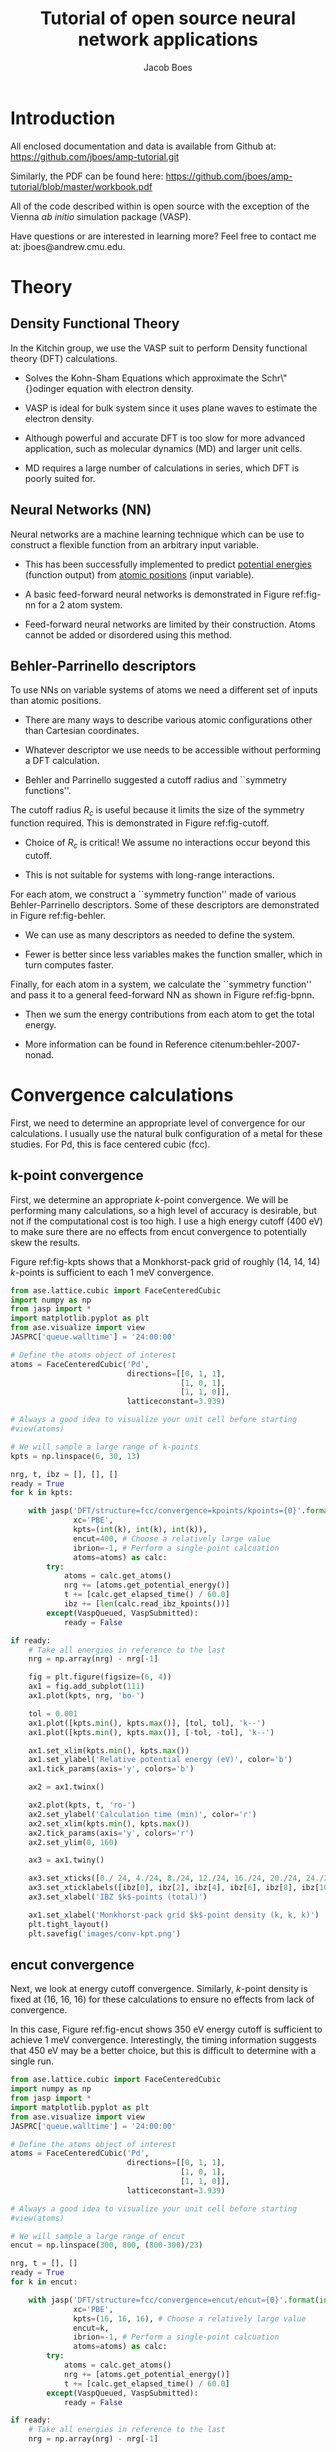 #+LATEX_CLASS: cmu-article
#+LATEX_CLASS_OPTIONS: [12pt]
#+LATEX_HEADER: \usepackage{setspace}
#+LATEX_HEADER: \doublespacing
#+STARTUP: hideblocks

#+OPTIONS: toc:t
#+TITLE: Tutorial of open source neural network applications
#+AUTHOR: Jacob Boes

* Introduction
All enclosed documentation and data is available from Github at: https://github.com/jboes/amp-tutorial.git

Similarly, the PDF can be found here: https://github.com/jboes/amp-tutorial/blob/master/workbook.pdf

All of the code described within is open source with the exception of the Vienna /ab initio/ simulation package (VASP).

Have questions or are interested in learning more? Feel free to contact me at: jboes@andrew.cmu.edu.

* Theory
** Density Functional Theory
In the Kitchin group, we use the VASP suit to perform Density functional theory (DFT) calculations.

- Solves the Kohn-Sham Equations which approximate the Schr\"{}odinger equation with electron density.

- VASP is ideal for bulk system since it uses plane waves to estimate the electron density.

#+label: fig-elec-dens
#+caption: Example of a 2D electron density distribution using plane waves and Gaussians.
#+attr_latex: :width 6in
#+attr_org: :width 600
[[./images/elec-dens.png]]

- Although powerful and accurate DFT is too slow for more advanced application, such as molecular dynamics (MD) and larger unit cells.

- MD requires a large number of calculations in series, which DFT is poorly suited for.

** Neural Networks (NN)
Neural networks are a machine learning technique which can be use to construct a flexible function from an arbitrary input variable.

- This has been successfully implemented to predict _potential energies_ (function output) from _atomic positions_ (input variable).

- A basic feed-forward neural networks is demonstrated in Figure ref:fig-nn for a 2 atom system.

#+label: fig-nn
#+caption: A basic neural network framework for a 2 atom system.
#+attr_latex: :width 2in
#+attr_org: :width 200
[[./images/nn.png]]

- Feed-forward neural networks are limited by their construction. Atoms cannot be added or disordered using this method.

** Behler-Parrinello descriptors
To use NNs on variable systems of atoms we need a different set of inputs than atomic positions.

- There are many ways to describe various atomic configurations other than Cartesian coordinates.

- Whatever descriptor we use needs to be accessible without performing a DFT calculation.

- Behler and Parrinello suggested a cutoff radius and ``symmetry functions''.

The cutoff radius $R_{c}$ is useful because it limits the size of the symmetry function required. This is demonstrated in Figure ref:fig-cutoff.

#+label: fig-cutoff
#+caption: Demonstration of the cutoff radius in a 2D unit cell.
#+attr_latex: :width 2in
#+attr_org: :width 200
[[./images/cutoff.png]]

- Choice of $R_{c}$ is critical! We assume no interactions occur beyond this cutoff.

- This is not suitable for systems with long-range interactions.

For each atom, we construct a ``symmetry function'' made of various Behler-Parrinello descriptors. Some of these descriptors are demonstrated in Figure ref:fig-behler.

#+label: fig-behler
#+caption: Visualization of the 1G and 2G Behler descriptors.
#+attr_latex: :width 6in
#+attr_org: :width 600
[[./images/behler.png]]

- We can use as many descriptors as needed to define the system.

- Fewer is better since less variables makes the function smaller, which in turn computes faster.

Finally, for each atom in a system, we calculate the ``symmetry function'' and pass it to a general feed-forward NN as shown in Figure ref:fig-bpnn.

#+label: fig-bpnn
#+caption: A Behler-Parrinello neural network for a 3 atom system.
#+attr_latex: :width 3in
#+attr_org: :width 400
[[./images/bpnn.png]]

- Then we sum the energy contributions from each atom to get the total energy.

- More information can be found in Reference citenum:behler-2007-nonad.

* Convergence calculations
First, we need to determine an appropriate level of convergence for our calculations. I usually use the natural bulk configuration of a metal for these studies. For Pd, this is face centered cubic (fcc).

** k-point convergence
First, we determine an appropriate /k/-point convergence. We will be performing many calculations, so a high level of accuracy is desirable, but not if the computational cost is too high. I use a high energy cutoff (400 eV) to make sure there are no effects from encut convergence to potentially skew the results.

#+label: fig-kpts
#+caption: /k/-point convergence metrics for a single atom unit cell of fcc Pd.
#+attr_latex: :width 6in
#+attr_org: :width 600
[[./images/conv-kpt.png]]

Figure ref:fig-kpts shows that a Monkhorst-pack grid of roughly (14, 14, 14) /k/-points is sufficient to each 1 meV convergence.

#+BEGIN_SRC python :results silent
from ase.lattice.cubic import FaceCenteredCubic
import numpy as np
from jasp import *
import matplotlib.pyplot as plt
from ase.visualize import view
JASPRC['queue.walltime'] = '24:00:00'

# Define the atoms object of interest
atoms = FaceCenteredCubic('Pd',
                          directions=[[0, 1, 1],
                                      [1, 0, 1],
                                      [1, 1, 0]],
                          latticeconstant=3.939)

# Always a good idea to visualize your unit cell before starting
#view(atoms)

# We will sample a large range of k-points
kpts = np.linspace(6, 30, 13)

nrg, t, ibz = [], [], []
ready = True
for k in kpts:

    with jasp('DFT/structure=fcc/convergence=kpoints/kpoints={0}'.format(int(k)),
              xc='PBE',
              kpts=(int(k), int(k), int(k)),
              encut=400, # Choose a relatively large value
              ibrion=-1, # Perform a single-point calcuation
              atoms=atoms) as calc:
        try:
            atoms = calc.get_atoms()
            nrg += [atoms.get_potential_energy()]
            t += [calc.get_elapsed_time() / 60.0]
            ibz += [len(calc.read_ibz_kpoints())]
        except(VaspQueued, VaspSubmitted):
            ready = False

if ready:
    # Take all energies in reference to the last
    nrg = np.array(nrg) - nrg[-1]

    fig = plt.figure(figsize=(6, 4))
    ax1 = fig.add_subplot(111)
    ax1.plot(kpts, nrg, 'bo-')

    tol = 0.001
    ax1.plot([kpts.min(), kpts.max()], [tol, tol], 'k--')
    ax1.plot([kpts.min(), kpts.max()], [-tol, -tol], 'k--')

    ax1.set_xlim(kpts.min(), kpts.max())
    ax1.set_ylabel('Relative potential energy (eV)', color='b')
    ax1.tick_params(axis='y', colors='b')

    ax2 = ax1.twinx()

    ax2.plot(kpts, t, 'ro-')
    ax2.set_ylabel('Calculation time (min)', color='r')
    ax2.set_xlim(kpts.min(), kpts.max())
    ax2.tick_params(axis='y', colors='r')
    ax2.set_ylim(0, 160)

    ax3 = ax1.twiny()
    
    ax3.set_xticks([0./ 24, 4./24, 8./24, 12./24, 16./24, 20./24, 24./24])
    ax3.set_xticklabels([ibz[0], ibz[2], ibz[4], ibz[6], ibz[8], ibz[10], ibz[12],])
    ax3.set_xlabel('IBZ $k$-points (total)')

    ax1.set_xlabel('Monkhorst-pack grid $k$-point density (k, k, k)')
    plt.tight_layout()
    plt.savefig('images/conv-kpt.png')
#+END_SRC

** encut convergence
Next, we look at energy cutoff convergence. Similarly, /k/-point density is fixed at (16, 16, 16) for these calculations to ensure no effects from lack of convergence.

#+label: fig-encut
#+caption: Energy cutoff convergence metrics for a single atom unit cell of fcc Pd.
#+attr_latex: :width 6in
#+attr_org: :width 600
[[./images/conv-encut.png]]

In this case, Figure ref:fig-encut shows 350 eV energy cutoff is sufficient to achieve 1 meV convergence. Interestingly, the timing information suggests that 450 eV may be a better choice, but this is difficult to determine with a single run.

#+BEGIN_SRC python :results silent
from ase.lattice.cubic import FaceCenteredCubic
import numpy as np
from jasp import *
import matplotlib.pyplot as plt
from ase.visualize import view
JASPRC['queue.walltime'] = '24:00:00'

# Define the atoms object of interest
atoms = FaceCenteredCubic('Pd',
                          directions=[[0, 1, 1],
                                      [1, 0, 1],
                                      [1, 1, 0]],
                          latticeconstant=3.939)

# Always a good idea to visualize your unit cell before starting
#view(atoms)

# We will sample a large range of encut
encut = np.linspace(300, 800, (800-300)/23)

nrg, t = [], []
ready = True
for k in encut:

    with jasp('DFT/structure=fcc/convergence=encut/encut={0}'.format(int(k)),
              xc='PBE',
              kpts=(16, 16, 16), # Choose a relatively large value
              encut=k,
              ibrion=-1, # Perform a single-point calcuation
              atoms=atoms) as calc:
        try:
            atoms = calc.get_atoms()
            nrg += [atoms.get_potential_energy()]
            t += [calc.get_elapsed_time() / 60.0]
        except(VaspQueued, VaspSubmitted):
            ready = False

if ready:
    # Take all energies in reference to the last
    nrg = np.array(nrg) - nrg[-1]

    fig = plt.figure(figsize=(6, 4))
    ax1 = fig.add_subplot(111)
    ax1.plot(encut, nrg, 'bo-')

    tol = 0.001
    ax1.plot([encut.min(), encut.max()], [tol, tol], 'k--')
    ax1.plot([encut.min(), encut.max()], [-tol, -tol], 'k--')

    ax1.set_xlim(encut.min(), encut.max())
    ax1.set_ylabel('Relative potential energy (eV)', color='b')
    ax1.tick_params(axis='y', colors='b')

    ax2 = ax1.twinx()

    ax2.plot(encut, t, 'ro-')
    ax2.set_ylabel('Calculation time (min)', color='r')
    ax2.set_xlim(encut.min(), encut.max())
    ax2.tick_params(axis='y', colors='r')
    ax2.set_ylim(0, 160)

    ax1.set_xlabel('Energy cutoff (eV)')
    plt.tight_layout()
    plt.savefig('./images/conv-encut.png')
#+END_SRC

** ediff convergence
Finally, we look at the effects of electronic convergence criteria on total energy convergence. For this study, /k/-points are fixed at (16, 16, 16) and encut at 400 eV.

#+label: fig-ediff
#+caption: Electronic convergence criteria (ediff) convergence metrics for a single atom unit cell of fcc Pd.
#+attr_latex: :width 6in
#+attr_org: :width 600
[[./images/conv-ediff.png]]

Interestingly, Figure ref:fig-ediff shows that values less than 5e-3 eV (or 5 meV) have no effect on the convergence of the total energy. The calculation times suggest that the default of 1e-4 eV is a good choice.

#+BEGIN_SRC python :results silent
from ase.lattice.cubic import FaceCenteredCubic
import numpy as np
from jasp import *
import matplotlib.pyplot as plt
from ase.visualize import view
JASPRC['queue.walltime'] = '24:00:00'

# Define the atoms object of interest
atoms = FaceCenteredCubic('Pd',
                          directions=[[0, 1, 1],
                                      [1, 0, 1],
                                      [1, 1, 0]],
                          latticeconstant=3.939)

# Always a good idea to visualize your unit cell before starting
#view(atoms)

# We will sample a small range of ediff
ediff = np.array([1e-2, 5e-3, 1e-3, 5e-4, 1e-4, 5e-5, 1e-5, 5e-6, 1e-6])

nrg, t = [], []
ready = True
for k in ediff:

    with jasp('DFT/structure=fcc/convergence=ediff/ediff={0:1.6f}'.format(k),
              xc='PBE',
              kpts=(16, 16, 16), # Choose a relatively large value
              encut=400,
              ediff=k,
              ibrion=-1, # Perform a single-point calcuation
              atoms=atoms) as calc:
        try:
            atoms = calc.get_atoms()
            nrg += [atoms.get_potential_energy()]
            t += [calc.get_elapsed_time() / 60.0]
        except(VaspQueued, VaspSubmitted):
            ready = False

if ready:
    # Take all energies in reference to the last
    nrg = np.array(nrg) - nrg[-1]

    fig = plt.figure(figsize=(6, 4))
    ax1 = fig.add_subplot(111)
    ax1.semilogx(ediff, nrg, 'bo-')

    tol = 0.001
    ax1.plot([ediff.min(), ediff.max()], [tol, tol], 'k--')
    ax1.plot([ediff.min(), ediff.max()], [-tol, -tol], 'k--')

    ax1.set_xlim(ediff.min(), ediff.max())
    ax1.set_ylabel('Relative potential energy (eV)', color='b')
    ax1.tick_params(axis='y', colors='b')
    ax1.invert_xaxis()

    ax2 = ax1.twinx()

    ax2.semilogx(ediff, t, 'ro-')
    ax2.set_ylabel('Calculation time (min)', color='r')
    ax2.set_xlim(ediff.min(), ediff.max())
    ax2.tick_params(axis='y', colors='r')
    ax2.invert_xaxis()
    ax2.set_ylim(0, 160)

    ax1.set_xlabel('Electronic convergence criteria (eV)')
    plt.tight_layout()
    plt.savefig('./images/conv-ediff.png')
#+END_SRC

* Equation of state
Next we use the convergence criteria to calculate Pd bulk fcc EOS at the desired level of accuracy. I have chosen (14, 14, 14) /k/-points, 400 eV encut, and 1e-4 eV ediff (default setting). We will need a good sized sample to fit the neural network. I have chosen a fine grid of 71 points about the expected minimum in energy, and 29 additional points to span the space leading to ``infinite'' separation. Figure ref:fig-eos shows the resulting fit. The code block also generates an ASE database, which we will use from this point on for easy access to the data. It is attached here: \attachfile{data.db}{(double-click to open)}.

#+label: fig-eos
#+caption: Equation of state for fcc Pd as calculated from DFT.
#+attr_latex: :width 6in
#+attr_org: :width 600
[[./images/eos.png]]

#+BEGIN_SRC python :results silent
from ase.lattice.cubic import FaceCenteredCubic
import numpy as np
from jasp import *
import matplotlib.pyplot as plt
from ase.utils.eos import EquationOfState
from ase.units import kJ
JASPRC['queue.walltime'] = '24:00:00'

# Functions produced by Jacob Boes for work in computational catalysis
# These are freely available at: https://github.com/jboes/jbtools.git
import jbtools.gilgamesh as jb

# Fraction of equilibrium lattice constant to be calculated
factor = np.append(np.linspace(0.85, 1.2, 71),
                   np.linspace(1.23, 2.07, 29))

nrg, vol, t = [], [], []
ready = True
for x in factor:

    atoms = FaceCenteredCubic('Pd',
                              directions=[[0, 1, 1],
                                          [1, 0, 1],
                                          [1, 1, 0]],
                              latticeconstant=3.939)

    delta = np.array([[x, 0., 0.],
                      [0., x, 0.],
                      [0., 0., x]])
    atoms.set_cell(np.dot(atoms.get_cell(), delta),
                   scale_atoms=True)

    with jasp('./DFT/structure=fcc/convergence=None/factor={0:1.3f}'.format(x),
              xc='PBE',
              kpts=(14, 14, 14), # Choose an appropriate value
              encut=400,
              ibrion=-1,
              atoms=atoms) as calc:
        try:
            atoms = calc.get_atoms()
            nrg += [atoms.get_potential_energy()]
            vol += [atoms.get_volume()]
            t += [calc.get_elapsed_time() / 60.0]
        except(VaspQueued, VaspSubmitted):
            ready = False

if ready:
    # Here we collect the data to an ASE database
    # for easy future manipulation
    jb.write_database('./DFT/structure=fcc/convergence=None/',
                      db='./networks/db0/data.db')

    # We will use only the energies \pm 15 $\AA^{3}$ about 
    # the minimum energy for the figure.
    min_nrg = vol[nrg.index(min(nrg))]
    ind = (np.array(vol) > min_nrg - 15) & (np.array(vol) < min_nrg + 15)
    vol = np.array(vol)[ind]
    nrg = np.array(nrg)[ind]
    t = np.array(t)[ind]

    # Fit the data to SJEOS
    eos = EquationOfState(vol, nrg)
    v0, e0, B, fit = eos.fit()

    x = np.linspace(vol.min(), vol.max(), 250)

    fig = plt.figure(figsize=(6, 4))
    ax1 = fig.add_subplot(111)
    ax1.scatter(vol, nrg, color='b')
    ax1.plot(x, fit(x**-(1.0 / 3)), 'k-')

    ax1.set_xlim(vol.min(), vol.max())
    ax1.set_ylabel('Potential energy (eV)', color='b')
    ax1.tick_params(axis='y', colors='b')

    ax1.text(vol.max() - 6, nrg.max(),
             'V$_{0}$={1:1.1f}'.format('{min}', v0),
             va='center', ha='left')
    ax1.text(vol.max() - 6, nrg.max() - 0.3,
             'E$_{0}$={1:1.3f}'.format('{min}', e0),
             va='center', ha='left')
    ax1.text(vol.max() - 6, nrg.max() - 0.6,
             'B={0:1.0f}'.format(B  / kJ * 1.0e24),
             va='center', ha='left')

    ax2 = ax1.twinx()

    ax2.scatter(vol, t, color='r')
    ax2.set_ylabel('Calculation time (min)', color='r')
    ax2.set_xlim(vol.min(), vol.max())
    ax2.tick_params(axis='y', colors='r')
    ax2.set_ylim(0, 480)

    ax1.set_xlabel('Volume ($\AA^{3}$/atom)')
    plt.tight_layout()
    plt.savefig('./images/eos.png')
#+END_SRC

* Neural network
To train a neural network we will be using AMP (https://bitbucket.org/andrewpeterson/amp), a software package developed by the Peterson group at Brown University.

Before we begin creating out neural network, we need to separate about 10% of out data into a validation set. This will be useful later, when determining whether over fitting has occurred. There is functionality for this in AMP, but it does not provide with as much control as the following code.

#+BEGIN_SRC python :results silent
from ase.db import connect
import os
import random
import numpy as np

db = connect('./networks/db0/data.db')

n = db.count()
n_train = int(round(n * 0.9))

n_ids =  np.array(range(n)) + 1

# This will sudo-randomly select 10% of the calculations
# Which is useful for reproducing our results.
random.seed(256)
train_samples = random.sample(n_ids, n_train)
valid_samples = set(n_ids) - set(train_samples)

db.update(list(train_samples), train_set=True)
db.update(list(valid_samples), train_set=False)

with connect('./networks/db0/train.db') as db0:
    for d in db.select(['train_set=True']):
        db0.write(d, key_value_pairs=d.key_value_pairs)
#+END_SRC

Now we have sudo-randomly labeled 10% of our calculations for validation, and the rest are waiting to be trained in the new train.db file. This file is also attached: \attachfile{train.db}{(double-click to open)}.

** Training neural networks
For all of out neural networks, we will be using the Behler-Parenello (BP) framework for distinguishing between geometries of atoms. Little to no work is published on how to systematically chose an appropriate number of variables for your BP framework, so we simply use the default settings in AMP for now. However, it is worth mentioning that a single G1 type variable (simplest possible descriptor) could be used to describe the fcc EOS, if that is all we are interested in.

We also need to define a cutoff radius for our system which will determine the maximum distance that the BP framework considers atoms to be interacting. 6 $\AA$ is a typical value used in the literature for metals with no appreciable long range interactions, which we will be using here.

Finally, it is also often desirable to have multiple neural networks which are trained to the same level of accuracy, but with different frameworks. These frameworks are determined by the number of nodes and hidden layers used. In general, we want the smallest number of nodes and layers possible to avoid the possibility of over fitting. However, too small a framework will be too rigid to properly fit complex potential energy surfaces.

These jobs can be run locally:

#+BEGIN_SRC python :results silent
from amp import Amp
from amp.descriptor import *
from amp.regression import *
import os

for n in [2, 3]:
    label = '{0}-{0}'.format(n)
    wd = os.path.join(os.getcwd(), 'networks/db0/' + label)

    if not os.path.exists(wd):
        os.makedirs(wd)

    calc = Amp(label="./networks/db0/{0}/".format(label),
               descriptor=Behler(cutoff=6.0),
               regression=NeuralNetwork(hiddenlayers=(2, '{0}'.format(n))))

    calc.train('./networks/db0/train.db', # The training data
               cores=1,
               global_search=None, # not found the simulated annealing feature useful
               extend_variables=False) # feature does not work properly and will crash
#+END_SRC

We can also submit them to the queue on Gilgamesh:

#+BEGIN_SRC python
import os
import subprocess
import time

home = os.getcwd()

# We will try an iteration for 2 and 3 nodes with 2 hidden layers.
for n in [2, 3]:

    label = '{0}-{0}'.format(n)
    wd = os.path.join(home, 'networks/db0/' + label)

    if not os.path.exists(wd):
        os.makedirs(wd)
    os.chdir(wd)

    run_amp = '''#!/usr/bin/env python
from amp import Amp
from amp.descriptor import *
from amp.regression import *

calc = Amp(label="./",
           descriptor=Behler(cutoff=6.0),
           regression=NeuralNetwork(hiddenlayers=(2, {0})))

calc.train("./networks/db0/train.db", # The training data
           cores=1,
           global_search=None, # not found the simulated annealing feature useful
           extend_variables=False) # feature does not work properly and will crash
'''.format(n)

    cmd = '''#!/bin/bash
#PBS -N {0}
#PBS -l nodes=1:ppn=1
#PBS -l walltime=24:00:00
#PBS -l mem=2GB
#PBS -joe
cd $PBS_O_WORKDIR
./submit.py
#end'''.format(wd)

    with open('submit.py', 'w') as f:
        f.write(run_amp)
    os.chmod('submit.py', 0777)

    with open('submit.sh', 'w') as f:
        f.write(cmd)

    subprocess.call(['qsub', 'submit.sh'])
    time.sleep(5)
    os.unlink('submit.sh')
    os.chdir(wd)
#+END_SRC

#+RESULTS:
: 1305344.gilgamesh.cheme.cmu.edu
: 1305345.gilgamesh.cheme.cmu.edu

Once the calculations finish we can check their convergence using the code below. These are trivial networks to train, so convergence should not be an issue. If there is a problem, restart the calculation to try again. This can be a difficult and time consuming part of the process for more complex system. 

#+BEGIN_SRC python :results raw
import os
import json

print('|Hidden layers|Iteration|Time|Cost Function|Energy RMSE|Force RMSE|')
print('|-')

for r, d, f in os.walk('networks/db0/'):
    if 'train-log.txt' in f:
        with open(os.path.join(r, 'train-log.txt'), 'r') as fi:
            v = fi.readlines()[-3].split()

    if 'trained-parameters.json' in f:
        with open(os.path.join(r, 'trained-parameters.json'), 'r') as fi:
            p = json.load(fi)
        n = p['hiddenlayers']
        print('|{0}|{1}|{2}|{3}|{4}|{5}|'.format(n, v[0], v[1], v[2], v[3], v[4]))
#+END_SRC

#+RESULTS:
| Hidden layers   | Iteration | Time                | Cost Function | Energy RMSE | Force RMSE |
|-----------------+-----------+---------------------+---------------+-------------+------------|
| {u'Pd': [2, 2]} |       497 | 2015-11-18T15:59:22 |     8.921e-05 |   9.956e-04 |  0.000e+00 |
| {u'Pd': [2, 3]} |       266 | 2015-11-18T15:59:34 |     8.967e-05 |   9.982e-04 |  0.000e+00 |

The single atom unit cell enforces perfect symmetry. This results in cancellation of forces on the atom in the unit cell. Hence, force RMSE = 0.0, which makes for fast training, but less information to train too.

** Validation of the network
Now we need to validate our results to ensure that no over fitting has occurred. First, we will look at the residuals to the training and validation data. Then we will see if the neural networks perform well for their intended purpose. For ease of access, we will add the neural network energy predictions to the database for each structure.

#+BEGIN_SRC python :result silent
from ase.db import connect
from amp import Amp

db = connect('./networks/db0/data.db')

calc2 = Amp('./networks/db0/2-2/')
calc3 = Amp('./networks/db0/3-3/')

for d in db.select():
    atoms = db.get_atoms(d.id)
    atoms.set_calculator(calc2)
    nrg2 = atoms.get_potential_energy()

    atoms.set_calculator(calc3)
    nrg3 = atoms.get_potential_energy()

    db.update(d.id, NN2=nrg2, NN3=nrg3)
#+END_SRC

*** Analysis of residuals
First we look at the residual errors of all the data in the database for each of our frameworks shown in Figure ref:fig-residuals-1. For both fits, the validation set has lower RMSE than the training set. This is a good indication that neither has been over fit, which we can also observe for this simple example, since the validation points follow the same trends observed for the training set data. This is also a good example of how adding additional, unnecessary elements to the framework leads to lower overall fitting accuracy.

#+label: fig-residuals-1
#+caption: Residual errors to the 2-2 and 3-3 framework neural network.
#+attr_latex: :width 6in
#+attr_org: :width 800
[[./images/residuals-1.png]]

#+BEGIN_SRC python :results silent
import numpy as np
import matplotlib.pyplot as plt
from ase.db import connect
from amp import Amp
import os

db = connect('./networks/db0/data.db')

f, ax = plt.subplots(1, 2, sharey=True, figsize=(8, 4))

for i, n in enumerate([2, 3]):

    Qe, Ne, var, ind = [], [], [], []
    for d in db.select():

        Qe += [d.energy / d.natoms]
        var += [d.id]

        Ne += [d['NN{0}'.format(n)] / d.natoms]
        ind += [d.train_set]

    res = np.array(Ne) - np.array(Qe)
    mask = np.array(ind)
    valid = np.ma.masked_array(res, mask)
    train = np.ma.masked_array(res, ~mask)
    vRMSE = np.sqrt(np.sum(valid ** 2)/ len(valid))
    tRMSE = np.sqrt(np.sum(train ** 2)/ len(train))

    ax[i].text(5, -0.0075,
               'Trained RMSE: {0:1.2f} meV/atom'.format(tRMSE * 1000),
               color='b', ha='left')
    ax[i].text(5, -0.009,
               'Validation RMSE: {0:1.2f} meV/atom'.format(vRMSE * 1000),
               color='r', ha='left')

    ax[i].scatter(var, train, color='b')
    ax[i].scatter(var, valid, color='r')
    ax[i].plot([min(var), max(var)], [0, 0], 'k--')
    ax[i].set_xlim(min(var), max(var))
    ax[i].set_title('8-{0}-{0}-1 framework'.format(n))
    ax[i].set_xlabel('Calculation ID')

ax[0].set_ylim(-0.01, 0.01)
ax[0].set_ylabel('Residual error (eV/atom)')
plt.tight_layout(w_pad=-0.8)
plt.savefig('./images/residuals-1.png')
#+END_SRC

*** Recreate the equation of state
Next, we recreate the equation of state using both of the neural networks and the same methodology as with DFT. The results are shown in Figures ref:fig-eos-NN2 and ref:fig-eos-NN3 for the 2-2 and 3-3 frameworks, respectively.

#+label: fig-eos-NN2
#+caption: Equation of state for fcc Pd as calculated from a neural network with 2-2 framework.
#+attr_latex: :width 6in
#+attr_org: :width 600
[[./images/eos-NN2.png]]

#+label: fig-eos-NN3
#+caption: Equation of state for fcc Pd as calculated from a neural network with 3-3 framework.
#+attr_latex: :width 6in
#+attr_org: :width 600
[[./images/eos-NN3.png]]

Each neural network creates an excellent fit to the DFT data, and we see that the calculation speed has improved by up to 6 orders of magnitude in the most extreme cases. For this application the choice of framework seems to have little effect on the equation of state produced.

#+BEGIN_SRC python :results silent
import numpy as np
import matplotlib.pyplot as plt
from ase.utils.eos import EquationOfState
from ase.db import connect
from amp import Amp
from ase.visualize import view
import os
import json
import time
from ase.units import kJ

db = connect('./networks/db0/data.db')

for r, d, f in os.walk('./networks/db0/'):
    if 'trained-parameters.json' in f:
        calc = Amp(load=r + '/')

        with open(os.path.join(r, 'trained-parameters.json'), 'r') as fi:
            p = json.load(fi)
        n = p['hiddenlayers'].values()[0]

        nrg, vol, t = [], [], []
        for d in db.select():
            atoms = db.get_atoms(d.id)
            atoms.set_calculator(calc)

            time1 = time.time()
            energy = atoms.get_potential_energy()
            time2 = time.time()

            nrg += [energy]
            vol += [d.volume]
            t += [(time2 - time1) * 1000]

        min_nrg = vol[nrg.index(min(nrg))]
        ind = (np.array(vol) > min_nrg - 15) & (np.array(vol) < min_nrg + 15)
        vol = np.array(vol)[ind]
        nrg = np.array(nrg)[ind]
        t = np.array(t)[ind]

        # Fit the data to SJEOS
        eos = EquationOfState(vol, nrg)
        v0, e0, B, fit = eos.fit()

        x = np.linspace(vol.min(), vol.max(), 250)

        fig = plt.figure(figsize=(6, 4))
        ax1 = fig.add_subplot(111)
        ax1.scatter(vol, nrg, color='b')
        ax1.plot(x, fit(x**-(1.0 / 3)), 'k-')

        ax1.set_xlim(vol.min(), vol.max())
        ax1.set_ylabel('Potential energy (eV)', color='b')
        ax1.tick_params(axis='y', colors='b')

        ax1.text(vol.max() - 6, nrg.max(),
                 'V$_{0}$={1:1.1f}'.format('{min}', v0),
                 va='center', ha='left')
        ax1.text(vol.max() - 6, nrg.max() - 0.3,
                 'E$_{0}$={1:1.3f}'.format('{min}', e0),
                 va='center', ha='left')
        ax1.text(vol.max() - 6, nrg.max() - 0.6,
                 'B={0:1.0f}'.format(B  / kJ * 1.0e24),
                 va='center', ha='left')

        ax2 = ax1.twinx()

        ax2.scatter(vol, t, color='r')
        ax2.set_ylabel('Calculation time (milliseconds)', color='r')
        ax2.set_xlim(vol.min(), vol.max())
        ax2.tick_params(axis='y', colors='r')
        ax2.set_ylim(0, 40)

        ax1.set_xlabel('Volume ($\AA^{3}$/atom)')
        plt.tight_layout()
        plt.savefig('./images/eos-NN{0}.png'.format(n[-1]))
#+END_SRC

** Applications
Now we can try and apply our neural networks to things it was not fit to.

For this, we will use or two neural networks jointly which will save us a good amount of time validating the networks as we begin to extrapolate. This is demonstrated in the next section. 

*** Geometry optimization
First, we expand the region of equation of state to see how well it extrapolates. In Figure ref:fig-app-eos, we expand the region of the original equation of state beyond the black dashed lines.

#+label: fig-app-eos
#+caption: Expansion of the equation of state beyond the region incorporated into the training set.
#+attr_latex: :width 6in
#+attr_org: :width 600
[[./images/app-eos.png]]

At extreme stretch (factor > 2.07%) both neural networks agree because we have trained it nearly to the cutoff radius of 6.0 $\AA$.

As soon as we strain the lattice below the trained region, the network predictions quickly diverge. This indicates that the training set is not useful for predictions in this region.

We performed 1,000 calculations to produce this figure. To have validated all 1,000 points with DFT would be too time consuming. Instead, we rely on disagreement between neural networks with different framework to probe poorly fitted regions.

#+BEGIN_SRC python :results silent
from amp import Amp
import numpy as np
from ase.lattice.cubic import FaceCenteredCubic
import matplotlib.pyplot as plt
import collections

D = {}
for calc in ['./networks/db0/2-2/',
             './networks/db0/3-3/']:

    D[calc[-2]] = collections.OrderedDict()
    for x in np.linspace(0.60, 2.5, 1000.):

        atoms = FaceCenteredCubic('Pd',
                                  directions=[[0, 1, 1],
                                              [1, 0, 1],
                                              [1, 1, 0]],
                                  latticeconstant=3.939)

        delta = np.array([[x, 0., 0.],
                          [0., x, 0.],
                          [0., 0., x]])
        atoms.set_cell(np.dot(atoms.get_cell(), delta),
                       scale_atoms=True)

        atoms.set_calculator(Amp(calc))

        D[calc[-2]][x] = atoms.get_potential_energy()

res = abs(np.array(D['3'].values()) - np.array(D['2'].values()))

f, ax = plt.subplots(2, 1, sharex=True)
ax[0].plot(D['2'].keys(), D['2'].values(), 'b', lw=2, label='2-2')
ax[0].plot(D['3'].keys(), D['3'].values(), 'r', lw=2, label='3-3')
ax[0].plot([0.85, 0.85], [2, -6], 'k--')
ax[0].plot([2.07, 2.07], [2, -6], 'k--')
ax[0].set_ylabel('Potential energy (eV)')
ax[0].set_xlim(0.6, 2.5)
ax[0].legend(loc='best')

ax[1].plot([0.85, 0.85], [0, 1.8], 'k--')
ax[1].plot([2.07, 2.07], [0, 1.8], 'k--')
ax[1].plot(D['2'].keys(), res, 'k', lw=2)
ax[1].set_ylabel('NN energy difference (eV)')
ax[1].set_ylim(0, 1.8)
ax[1].set_xlabel('Strain/stretch factor (%)')
plt.tight_layout(w_pad=0.0)
plt.savefig('./images/app-eos.png')
#+END_SRC

*** More complex calculations
Here we attempt to calculate the vacancy formation energy for fcc Pd. This is calculated as shown in Equation ref:eqn-vac.

\begin{eqnarray}
E_v = E_f - \frac{n_i - 1}{n_i} E_i \label{eqn-vac}
\end{eqnarray}

from the literature cite:mattsson-2002-calcul, we know that DFT-GGA should predict a vacancy formation energy of about 1.50 eV.

- Vacancy formation energy with 2-2 framework NN: 4.170 eV

- Vacancy formation energy with 3-3 framework NN: 0.411 eV

neither network does a good job predicting the vacancy formation energy. This is because the networks do not know how to calculate the energy of an fcc lattice with a missing atom.

#+BEGIN_SRC python
from amp import Amp
import numpy as np
from ase.lattice.cubic import FaceCenteredCubic
import matplotlib.pyplot as plt
from ase.visualize import view
from ase.optimize import BFGS

for calc in ['./networks/db0/2-2/',
             './networks/db0/3-3/']:
    atoms = FaceCenteredCubic('Pd',
                              directions=[[0, 1, 1],
                                          [1, 0, 1],
                                          [1, 1, 0]],
                              latticeconstant=3.939)
    atoms.set_calculator(Amp(calc))
    atoms *= (3, 3, 3)

    nrg0 = atoms.get_potential_energy()

    del atoms[0]
    dyn = BFGS(atoms)
    dyn.run(fmax=0.05)

    nrg1 = atoms.get_potential_energy()
    fw = calc.split('/')[-2]
    ve = nrg1 - (26/27.)*nrg0

    print 'Vacancy formation energy with {0} framework NN: {1:1.3f} eV'.format(fw, ve)
#+END_SRC

#+RESULTS:
#+begin_example
BFGS:   0  23:22:14     -131.319326       0.6402
BFGS:   1  23:22:19     -131.359079       0.4868
BFGS:   2  23:22:24     -131.407465       0.1290
BFGS:   3  23:22:29     -131.408432       0.1178
BFGS:   4  23:22:34     -131.409158       0.0511
BFGS:   5  23:22:39     -131.406953       0.0411
Vacancy formation energy with 2-2 framework NN: 4.170 eV
BFGS:   0  23:22:44     -135.182786       0.0558
BFGS:   1  23:22:49     -135.182910       0.0554
BFGS:   2  23:22:54     -135.183387       0.0320
Vacancy formation energy with 3-3 framework NN: 0.411 eV
#+end_example

*** Molecular dynamics
Finally, we try an MD simulation. In Figure ref:fig-MD1 we begin with a 3 \times 3 \times 3 primitive unit cell of Pd and add a random amount of kinetic energy to each of the 27 atoms in the system. We then use the forces on those atoms to determine where they will be after a small forward step in time (5 fs). Then, we use the BPNN to calculate the energy and forces on the perturbed system and repeat for 200 time steps.

#+BEGIN_SRC python :results silent
from __future__ import print_function
from ase.lattice.cubic import FaceCenteredCubic
from ase.md.langevin import Langevin
from ase.io.trajectory import Trajectory
from ase import units
from amp import Amp

# Set up a crystal
atoms = FaceCenteredCubic('Pd',
                          directions=[[0, 1, 1],
                                      [1, 0, 1],
                                      [1, 1, 0]],
                          latticeconstant=3.939,
                          size=(3, 3, 3))

# Describe the interatomic interactions with the Effective Medium Theory
atoms.set_calculator(Amp('./networks/db0/2-2/'))

# We want to run MD with constant energy using the Langevin algorithm
# with a time step of 5 fs, the temperature T and the friction
# coefficient to 0.02 atomic units.
dyn = Langevin(atoms, 5 * units.fs, 900 * units.kB, 0.002)


def printenergy(a=atoms):  # store a reference to atoms in the definition.
    """Function to print the potential, kinetic and total energy."""
    epot = a.get_potential_energy() / len(a)
    ekin = a.get_kinetic_energy() / len(a)
    
dyn.attach(printenergy, interval=10)

# We also want to save the positions of all atoms after every time step.
traj = Trajectory('./networks/db1/MD.traj', 'w', atoms)
dyn.attach(traj.write, interval=10)

# Now run the dynamics
dyn.run(2000)
#+END_SRC

In Figure ref:fig-MD1, the NN energy and corresponding DFT energy of every 4th step is shown. Although the NN predicts the upward trend in energy correctly, the residuals are quite large. This is likely not an acceptable level of error for most applications.

#+label: fig-MD1
#+caption: Molecular dynamic simulation of a 3 \times 3 \times 3 primitive Pd fcc unit cell. First iteration of 2-2 framework predictions.
#+attr_latex: :width 6in
#+attr_org: :width 600
[[./images/MD.png]]

#+BEGIN_SRC python :results silent
from ase.io.trajectory import Trajectory
import numpy as np
from jasp import *
import matplotlib.pyplot as plt
import jbtools.gilgamesh as jb
JASPRC['queue.walltime'] = '24:00:00'

ready = True
Ne, nrg, res, s = [], [], [], []
for i, atoms in enumerate(Trajectory('./networks/db0/MD.traj', 'r')):

    Ne += [atoms.get_potential_energy()]

    if (i + 1) % 4 == 0:

        s += [i]

        with jasp('DFT/structure=fcc/convergence=None/factor=None/MD={0}'.format(int(i)),
                  xc='PBE',
                  kpts=(5, 5, 5),
                  encut=400,
                  ibrion=-1,
                  atoms=atoms) as calc:
            try:
                atoms = calc.get_atoms()
                nrg += [atoms.get_potential_energy()]
                res += [abs(Ne[-1] - nrg[-1])]
            except(VaspQueued, VaspSubmitted):
                ready = False

if ready:
    # Here we collect the data to an ASE database
    # for easy future manipulation
    jb.write_database('./DFT/structure=fcc/convergence=None/',
                      db='./networks/db1/data.db')

    fig = plt.figure(figsize=(6, 4))
    ax1 = fig.add_subplot(111)
    ax1.plot(range(len(Ne)), Ne, 'b-', label='NN prediction')
    ax1.scatter(s, nrg, facecolor='none',
                edgecolor='b', label='DFT prediction')

    ax1.set_xlim(min(s), max(s))
    ax1.set_ylabel('Potential energy (eV)', color='b')
    ax1.tick_params(axis='y', colors='b')
    ax1.set_ylim(-141, -136)
    ax1.set_xlabel('Time step')
    ax1.legend(loc=2)

    ax2 = ax1.twinx()

    ax2.scatter(s, res, color='r')
    ax2.set_ylabel('Absolute residual error (eV)', color='r')
    ax2.set_xlim(min(s), max(s))
    ax2.tick_params(axis='y', colors='r')
    ax2.set_ylim(0, 5.0)

    plt.tight_layout()
    plt.savefig('./images/MD.png')
#+END_SRC

* ``Teaching'' the neural network
** New training set
Here we perform a second iteration of the neural network. Now we will include the DFT validation calculations on the MD simulation shown in Figure ref:fig-MD1. The first two sections are repetitions of previous training code shown above.

#+BEGIN_SRC python :results silent
from ase.db import connect
import os
import random
import numpy as np

db = connect('./networks/db1/data.db')

n = db.count()
n_train = int(round(n * 0.9))

n_ids =  np.array(range(n)) + 1

# This will sudo-randomly select 10% of the calculations
# Which is useful for reproducing our results.
random.seed(256)
train_samples = random.sample(n_ids, n_train)
valid_samples = set(n_ids) - set(train_samples)

db.update(list(train_samples), train_set=True)
db.update(list(valid_samples), train_set=False)

with connect('./networks/db1/train.db') as db0:
    for d in db.select(['train_set=True']):
        db0.write(d, key_value_pairs=d.key_value_pairs)
#+END_SRC

** Training new network
Training the second networks took significantly longer since we are no longer training such simple structures. There is now a need for more than one descriptor to define the system. However, 8 descriptors is the default for a single element.

#+BEGIN_SRC python
import os
import subprocess
import time

home = os.getcwd()

# We will try an iteration for 2 and 3 nodes with 2 hidden layers.
for n in [2, 3]:

    label = '{0}-{0}'.format(n)
    wd = os.path.join(home, 'networks/db1/' + label)

    if not os.path.exists(wd):
        os.makedirs(wd)
    os.chdir(wd)

    run_amp = '''#!/usr/bin/env python
from amp import Amp
from amp.descriptor import *
from amp.regression import *

calc = Amp(label="./",
           descriptor=Behler(cutoff=6.0),
           regression=NeuralNetwork(hiddenlayers=(2, {0})))

calc.train("../train.db", # The training data
           cores=1,
           global_search=None, # not found the simulated annealing feature useful
           extend_variables=False) # feature does not work properly and will crash
'''.format(n)

    cmd = '''#!/bin/bash
#PBS -N {0}
#PBS -l nodes=1:ppn=1
#PBS -l walltime=24:00:00
#PBS -l mem=2GB
#PBS -joe
cd $PBS_O_WORKDIR
./submit.py
#end'''.format(wd)

    with open('submit.py', 'w') as f:
        f.write(run_amp)
    os.chmod('submit.py', 0777)

    with open('submit.sh', 'w') as f:
        f.write(cmd)

    subprocess.call(['qsub', 'submit.sh'])
    time.sleep(5)
    os.unlink('submit.sh')
    os.chdir(wd)
#+END_SRC

#+RESULTS:
: 1306508.gilgamesh.cheme.cmu.edu

#+BEGIN_SRC python :results raw
import os
import json

print('|Hidden layers|Iteration|Time|Cost Function|Energy RMSE|Force RMSE|')
print('|-')

for r, d, f in os.walk('networks/db1/'):
    if 'train-log.txt' in f:
        with open(os.path.join(r, 'train-log.txt'), 'r') as fi:
            v = fi.readlines()[-5].split()

    if 'trained-parameters.json' in f:
        with open(os.path.join(r, 'trained-parameters.json'), 'r') as fi:
            p = json.load(fi)
        n = p['hiddenlayers']
        print('|{0}|{1}|{2}|{3}|{4}|{5}|'.format(n, v[0], v[1], v[2], v[3], v[4]))
#+END_SRC

#+RESULTS:
| Hidden layers   | Iteration | Time                | Cost Function | Energy RMSE | Force RMSE |
|-----------------+-----------+---------------------+---------------+-------------+------------|
| {u'Pd': [2, 2]} |      6544 | 2015-12-05T21:56:51 |     4.936e-02 |   3.080e-03 |  9.436e-02 |
| {u'Pd': [2, 3]} |      3494 | 2015-12-02T13:06:09 |     4.905e-02 |   3.131e-03 |  9.401e-02 |

*** Network validation
Since volume is no longer a good description of all structures in our data set, we will simply perform validation of residuals errors based on calculation IDs.

#+BEGIN_SRC python :result silent
from ase.db import connect
from amp import Amp

db = connect('./networks/db1/data.db')

calc2 = Amp('./networks/db1/2-2/')
calc3 = Amp('./networks/db1/3-3/')

for d in db.select():
    atoms = db.get_atoms(d.id)
    atoms.set_calculator(calc2)
    nrg2 = atoms.get_potential_energy()

    atoms.set_calculator(calc3)
    nrg3 = atoms.get_potential_energy()

    db.update(d.id, NN2=nrg2, NN3=nrg3)
#+END_SRC

Figure ref:fig-residuals-2 shows that the second iteration of the fit is not as accurate as the first. This is because we have expanded the scope of the potential energy surface we are trying to fit to. Additional accuracy can be obtained by further sampling of similar structures, in this region of the potential energy surface. For most current applications with NN, an RMSE of $\approx$ 3 meV/atom is considered to be more than sufficient.

#+label: fig-residuals-2
#+caption: Residual errors to the 2-2 and 3-3 framework neural network after the second iteration of training. Calculation numbers greater than 100 are the MD trajectory structures.
#+attr_latex: :width 6in
#+attr_org: :width 800
[[./images/residuals-2.png]]

#+BEGIN_SRC python :results silent
import numpy as np
import matplotlib.pyplot as plt
from ase.db import connect
from amp import Amp
import os

db = connect('./networks/db1/data.db')

f, ax = plt.subplots(1, 2, sharey=True, figsize=(8, 4))

for i, n in enumerate([2, 3]):

    Qe, Ne, var, ind = [], [], [], []
    for d in db.select():

        Qe += [d.energy / d.natoms]
        var += [d.id]

        Ne += [d['NN{0}'.format(n)] / d.natoms]
        ind += [d.train_set]

    res = np.array(Ne) - np.array(Qe)
    mask = np.array(ind)
    valid = np.ma.masked_array(res, mask)
    train = np.ma.masked_array(res, ~mask)
    vRMSE = np.sqrt(np.sum(valid ** 2)/ len(valid))
    tRMSE = np.sqrt(np.sum(train ** 2)/ len(train))

    ax[i].text(5, -0.015,
               'Trained RMSE: {0:1.2f} meV/atom'.format(tRMSE * 1000),
               color='b', ha='left')
    ax[i].text(5, -0.018,
               'Validation RMSE: {0:1.2f} meV/atom'.format(vRMSE * 1000),
               color='r', ha='left')

    ax[i].scatter(var, train, color='b')
    ax[i].scatter(var, valid, color='r')
    ax[i].plot([min(var), max(var)], [0, 0], 'k--')
    ax[i].set_xlim(min(var), max(var))
    ax[i].set_title('8-{0}-{0}-1 framework'.format(n))
    ax[i].set_xlabel('Calculation ID')

ax[0].set_ylim(-0.02, 0.02)
ax[0].set_ylabel('Residual error (eV/atom)')
plt.tight_layout(w_pad=0)
plt.savefig('./images/residuals-2.png')
#+END_SRC

** Attempt 2 with MD simulation
If we re-calculate the energy of the MD trajectory from Figure ref:fig-MD1, we can see in Figure ref:fig-MD2 that the predictions are greatly improved. Note that the scale of absolute residuals on the right is an order of magnitude lower than before.

Normalizing these residuals on a per atom basis gives absolute residuals errors below 5 meV/atom. This is considered an acceptable level of error for most applications in the literature, but will not be sufficient for all purposes still. Training large systems of atoms to even higher levels of accuracy will become quite difficult since AMP works on a cost function normalized by the number of atoms in each system. This preferentially results in lower levels of absolute residual error for small systems.

#+label: fig-MD2
#+caption: Molecular dynamic simulation of a 3 \times 3 \times 3 primitive Pd fcc unit cell. Second iteration of 2-2 framework predictions.
#+attr_latex: :width 6in
#+attr_org: :width 600
[[./images/MD2.png]]

#+BEGIN_SRC python :results silent
from amp import Amp
from ase.io.trajectory import Trajectory
import numpy as np
from ase.db import connect
import matplotlib.pyplot as plt

db = connect('./networks/db1/data.db')

Ne = []
for i, atoms in enumerate(Trajectory('./networks/db0/MD.traj', 'r')):

    atoms.set_calculator(Amp('./networks/db1/2-2/'))
    Ne += [atoms.get_potential_energy()]

Qe = []
for d in db.select('MD'):

    res = abs(Ne[d.MD] - d.energy)
    Qe += [[d.MD, d.energy, res]]

Qe.sort(key=lambda x:x[0])
Qe = np.array(Qe).T

fig = plt.figure(figsize=(6, 4))
ax1 = fig.add_subplot(111)
ax1.plot(range(len(Ne)), Ne, 'b-', label='NN prediction')
ax1.scatter(Qe[0], Qe[1], facecolor='none', edgecolor='b', label='DFT prediction')

ax1.set_xlim(min(Qe[0]), max(Qe[0]))
ax1.set_ylabel('Potential energy (eV)', color='b')
ax1.tick_params(axis='y', colors='b')
ax1.set_ylim(-141, -136)
ax1.set_xlabel('Time step')
ax1.legend(loc=2)

ax2 = ax1.twinx()

ax2.scatter(Qe[0], Qe[2], color='r')
ax2.set_ylabel('Absolute residual error (eV)', color='r')
ax2.set_xlim(min(Qe[0]), max(Qe[0]))
ax2.tick_params(axis='y', colors='r')
ax2.set_ylim(0, 0.5)

plt.tight_layout()
plt.savefig('./images/MD2.png')
#+END_SRC

bibliographystyle:unsrt
bibliography:./bibliography.bib

